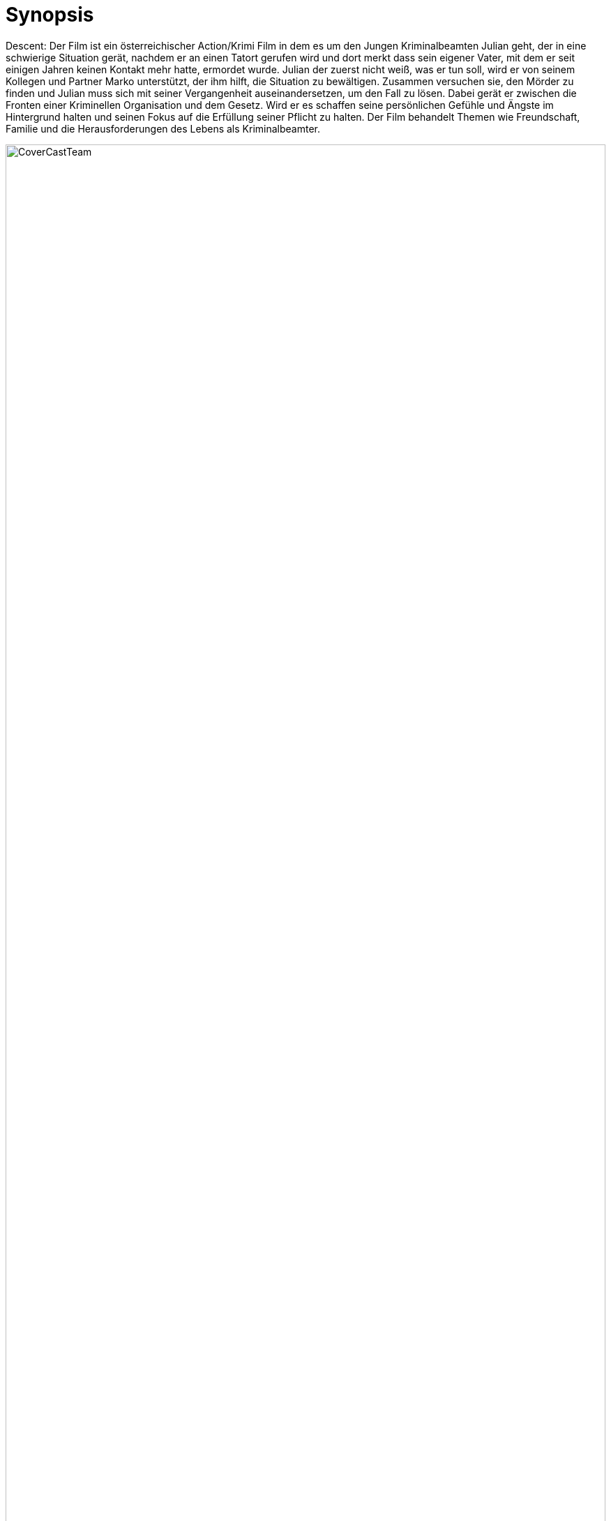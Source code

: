 :doctype: book
:toc: macro
:icons: font
:pdf-page-size: a4
:toc-title: Inhaltsverzeichnis
:lang: DE
:hyphens:
:encoding: UTF-8


= Synopsis

Descent: Der Film ist ein österreichischer Action/Krimi Film in dem es um den Jungen Kriminalbeamten Julian geht, der in eine schwierige Situation gerät, nachdem er an einen Tatort gerufen wird und dort merkt dass sein eigener Vater, mit dem er seit einigen Jahren keinen Kontakt mehr hatte, ermordet wurde. Julian der zuerst nicht weiß, was er tun soll, wird er von seinem Kollegen und Partner Marko unterstützt, der ihm hilft, die Situation zu bewältigen. Zusammen versuchen sie, den Mörder zu finden und Julian muss sich mit seiner Vergangenheit auseinandersetzen, um den Fall zu lösen. Dabei gerät er zwischen die Fronten einer Kriminellen Organisation und dem Gesetz. Wird er es schaffen seine persönlichen Gefühle und Ängste im Hintergrund halten und seinen Fokus auf die Erfüllung seiner Pflicht zu halten. Der Film behandelt Themen wie Freundschaft, Familie und die Herausforderungen des Lebens als Kriminalbeamter. 

image::CoverCastTeam.pdf[page=1,alt=CoverCastTeam,align=center,width=100%]
== Besetzung
=== Hauptcharatere
[cols="1,2,3", options="header"]
|===
| Rolle | Schauspieler | Social Media

| Julian Jüngling
| Liam Noori (?)
| https://www.instagram.com/liam.noori/[Instagram]

| Marko Ahrens
| Alessio Romanelli (?)
| https://www.instagram.com/_a.f.r._/ [Link muss im Nachhinein angepasst werden]

| Jonathan Hess
| Christopher Schatz(?)
| https://www.youtube.com/@GamefreakPierre[Youtube]

| Bernd Hess
| 
| 

| Sabine Hess/Caroline Steves
| 
| 

| Klaus "Klausi" Zaric
| Mario Neonbraun(?)
| https://www.instagram.com/neonbrauntv/[Instagram], https://www.twitch.tv/neonbraun[Twitch], https://www.youtube.com/@neonbraunlive[YouTube]
|===

=== Nebencharaktere
[cols="1,2,3", options="header"]
|===
| Rolle | Schauspieler | Social Media

|Major Nick Nixon
|Officer Nixon(?)
|https://www.instagram.com/officer.nixon/[Instagram], https://www.youtube.com/@OfficerNixon[Youtube]

|Oberst Aldin Oric
|Wuzzpoppin(?)
|https://www.instagram.com/wuzzpoppintv/[Instagram], https://www.twitch.tv/wuzzpoppintv[Twitch]

|Dr. Sascha Brandy
| BrunzBua(?)
|https://www.instagram.com/Brunzbua[Instagram] , https://www.twitch.tv/brunzbua[Twitch]

| Dr. Gabriel Schulz
| Sebastian Stiller
|https://www.instagram.com/Sebastian.Stiller.2001[Instagram], https://www.Youtube.com/@Bastitech[Youtube]

|Gerhard Jüngling
|
|

|===
== Das Team
[cols="1,2", options="noheader,frame=none,grid=none"]
|===

|Autoren
| Sebastian Stiller|| Marcel Laimer

|Idee
|Sebastian Stiller

|Musik
| Paul Preitler ||Owiwi (Vincent Nussbaumer)

|Ton
|Paul Winter || 

| Ausführender Produzent
| Sebastian Stiller

|Director of Photography
|Marcel Laimer

|===